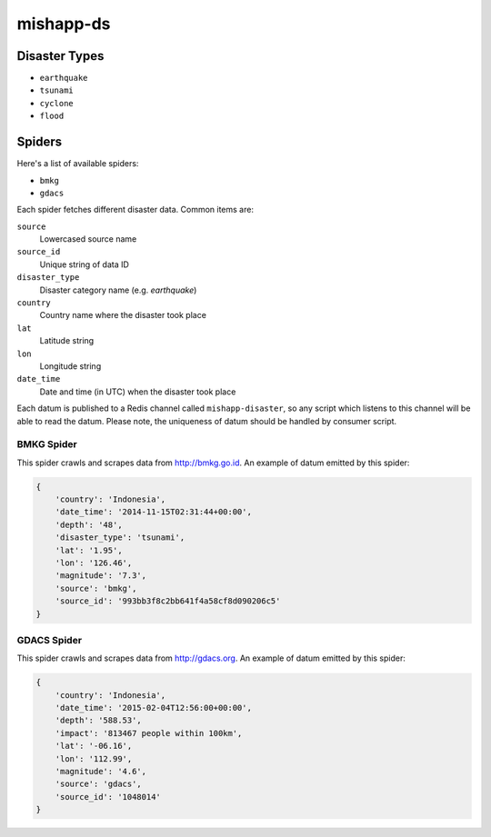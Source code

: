 mishapp-ds
~~~~~~~~~~

.. image:: https://img.shields.io/codeship/b08ec1b0-8dbb-0132-422a-669677a474c3.svg?style=flat-square&label=codeship
    :alt: Codeship status
    :target: https://codeship.com/projects/60754

Disaster Types
==============

* ``earthquake``
* ``tsunami``
* ``cyclone``
* ``flood``

Spiders
=======

Here's a list of available spiders:

* ``bmkg``
* ``gdacs``

Each spider fetches different disaster data. Common items are:

``source``
    Lowercased source name
``source_id``
    Unique string of data ID
``disaster_type``
    Disaster category name (e.g. `earthquake`)
``country``
    Country name where the disaster took place
``lat``
    Latitude string
``lon``
    Longitude string
``date_time``
    Date and time (in UTC) when the disaster took place

Each datum is published to a Redis channel called ``mishapp-disaster``,
so any script which listens to this channel will be able to read the datum.
Please note, the uniqueness of datum should be handled by consumer script.

BMKG Spider
-----------

This spider crawls and scrapes data from http://bmkg.go.id.
An example of datum emitted by this spider:

.. sourcecode:: python

    {
        'country': 'Indonesia',
        'date_time': '2014-11-15T02:31:44+00:00',
        'depth': '48',
        'disaster_type': 'tsunami',
        'lat': '1.95',
        'lon': '126.46',
        'magnitude': '7.3',
        'source': 'bmkg',
        'source_id': '993bb3f8c2bb641f4a58cf8d090206c5'
    }

GDACS Spider
------------

This spider crawls and scrapes data from http://gdacs.org.
An example of datum emitted by this spider:

.. sourcecode:: python

    {
        'country': 'Indonesia',
        'date_time': '2015-02-04T12:56:00+00:00',
        'depth': '588.53',
        'impact': '813467 people within 100km',
        'lat': '-06.16',
        'lon': '112.99',
        'magnitude': '4.6',
        'source': 'gdacs',
        'source_id': '1048014'
    }
